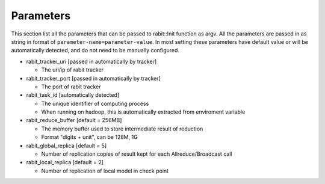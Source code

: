 Parameters
==========
This section list all the parameters that can be passed to rabit::Init function as argv.
All the parameters are passed in as string in format of ``parameter-name=parameter-value``.
In most setting these parameters have default value or will be automatically detected,
and do not need to be manually configured.

* rabit_tracker_uri [passed in automatically by tracker]

  - The uri/ip of rabit tracker

* rabit_tracker_port [passed in automatically by tracker]

  - The port of rabit tracker

* rabit_task_id [automatically detected]

  - The unique identifier of computing process
  - When running on hadoop, this is automatically extracted from enviroment variable

* rabit_reduce_buffer [default = 256MB]

  - The memory buffer used to store intermediate result of reduction
  - Format "digits + unit", can be 128M, 1G

* rabit_global_replica [default = 5]

  - Number of replication copies of result kept for each Allreduce/Broadcast call

* rabit_local_replica [default = 2]

  - Number of replication of local model in check point

